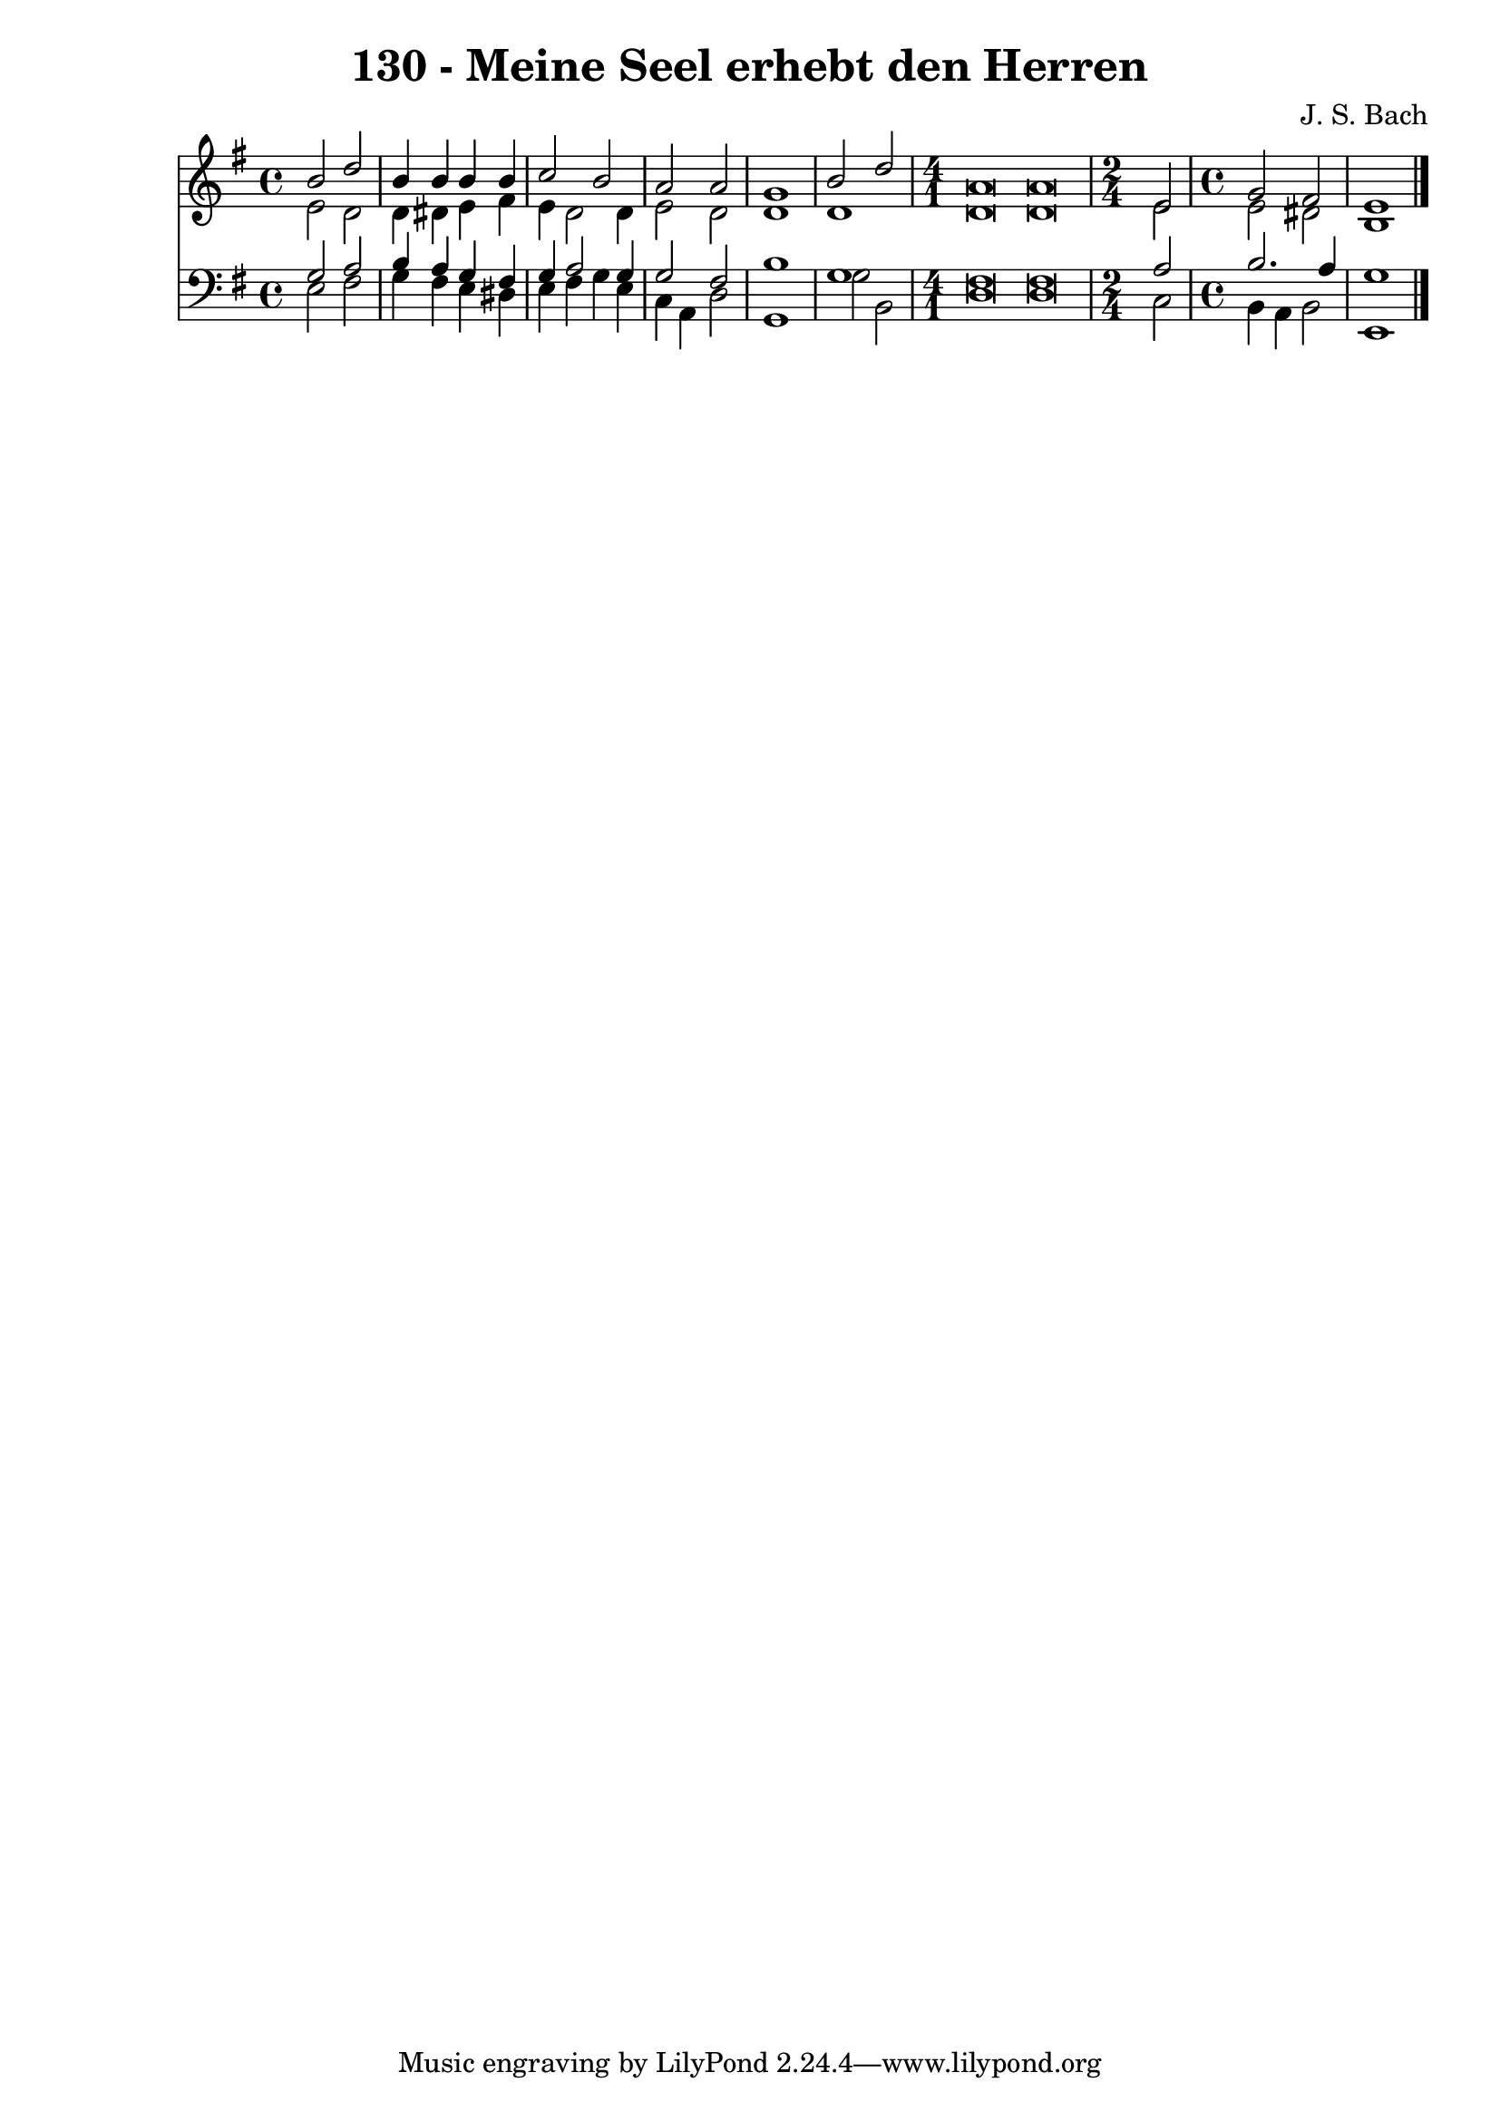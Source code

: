 
\version "2.10.33"

\header {
  title = "130 - Meine Seel erhebt den Herren"
  composer = "J. S. Bach"
}

global =  {
  \time 4/4 
  \key e \minor
}

soprano = \relative c {
  b''2 d 
  b4 b b b 
  c2 b 
  a a 
  g1 
  b2 d 
  \time 4/1
  a\breve a\breve
  \time 2/4
  e2
  \time 4/4
  g fis
  e1 
}


alto = \relative c {
  e'2 d 
  d4 dis e fis 
  e d2 d4 
  e2 d 
  d1 
  d 
  d\breve d\breve
  e2
  e dis
  b1 
}


tenor = \relative c {
  g'2 a 
  b4 a g fis 
  g a2 g4 
  g2 fis 
  b1 
  g
  fis\breve fis\breve
  a2 b2. a4 g1 
}


baixo = \relative c {
  e2 fis 
  g4 fis e dis 
  e fis g e 
  c a d2 
  g,1 
  g'2 b, 
  d\breve d\breve
  c2 b4 a 
  b2 e,1 
}


\score {
  <<
    \new Staff {
      <<
        \global
        \new Voice = "1" { \voiceOne \soprano }
        \new Voice = "2" { \voiceTwo \alto }
      >>
    }
    \new Staff {
      <<
        \global
        \clef "bass"
        \new Voice = "1" {\voiceOne \tenor }
        \new Voice = "2" { \voiceTwo \baixo \bar "|."}
      >>
    }
  >>
}